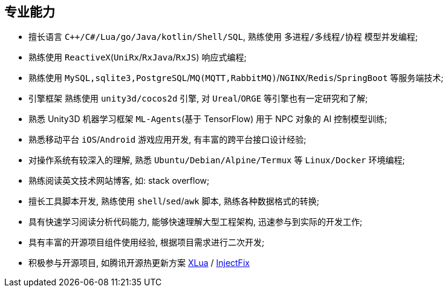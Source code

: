 
== 专业能力
- 擅长语言 `C++/C#/Lua/go/Java/kotlin/Shell/SQL`, 熟练使用 `多进程/多线程/协程` 模型并发编程;
- 熟练使用 `ReactiveX`(`UniRx`/`RxJava`/`RxJS`) 响应式编程;
- 熟练使用 `MySQL,sqlite3,PostgreSQL`/`MQ(MQTT,RabbitMQ)`/`NGINX`/`Redis`/`SpringBoot` 等服务端技术;
- 引擎框架 熟练使用 `unity3d/cocos2d` 引擎, 对 `Ureal`/`ORGE` 等引擎也有一定研究和了解;
- 熟悉 Unity3D 机器学习框架 `ML-Agents`(基于 TensorFlow) 用于 NPC 对象的 AI 控制模型训练;
- 熟悉移动平台 `iOS`/`Android` 游戏应用开发, 有丰富的跨平台接口设计经验;
- 对操作系统有较深入的理解, 熟悉 `Ubuntu/Debian/Alpine/Termux` 等 `Linux/Docker` 环境编程;
- 熟练阅读英文技术网站博客, 如: stack overflow;
- 擅长工具脚本开发, 熟练使用 `shell`/`sed`/`awk` 脚本, 熟练各种数据格式的转换;
- 具有快速学习阅读分析代码能力, 能够快速理解大型工程架构, 迅速参与到实际的开发工作;
- 具有丰富的开源项目组件使用经验, 根据项目需求进行二次开发;
- 积极参与开源项目, 如腾讯开源热更新方案
https://github.com/Tencent/xlua.git[XLua] /
https://github.com/Tencent/InjectFix.git[InjectFix]

